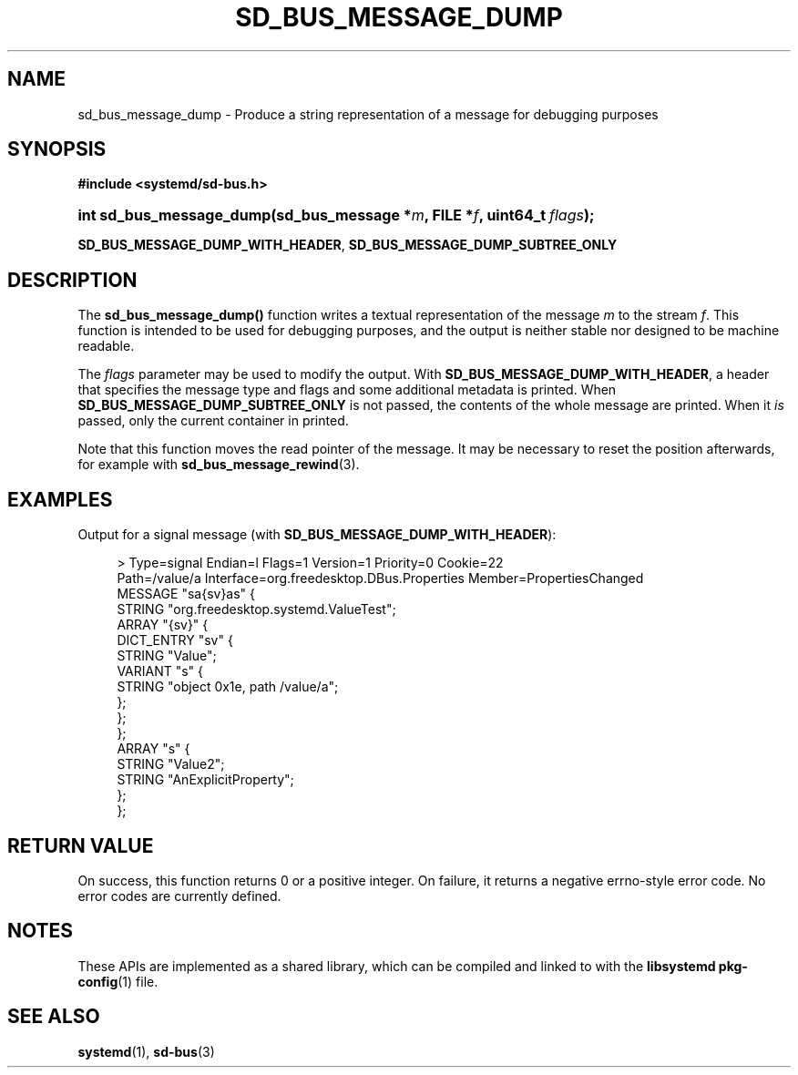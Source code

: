 '\" t
.TH "SD_BUS_MESSAGE_DUMP" "3" "" "systemd 245" "sd_bus_message_dump"
.\" -----------------------------------------------------------------
.\" * Define some portability stuff
.\" -----------------------------------------------------------------
.\" ~~~~~~~~~~~~~~~~~~~~~~~~~~~~~~~~~~~~~~~~~~~~~~~~~~~~~~~~~~~~~~~~~
.\" http://bugs.debian.org/507673
.\" http://lists.gnu.org/archive/html/groff/2009-02/msg00013.html
.\" ~~~~~~~~~~~~~~~~~~~~~~~~~~~~~~~~~~~~~~~~~~~~~~~~~~~~~~~~~~~~~~~~~
.ie \n(.g .ds Aq \(aq
.el       .ds Aq '
.\" -----------------------------------------------------------------
.\" * set default formatting
.\" -----------------------------------------------------------------
.\" disable hyphenation
.nh
.\" disable justification (adjust text to left margin only)
.ad l
.\" -----------------------------------------------------------------
.\" * MAIN CONTENT STARTS HERE *
.\" -----------------------------------------------------------------
.SH "NAME"
sd_bus_message_dump \- Produce a string representation of a message for debugging purposes
.SH "SYNOPSIS"
.sp
.ft B
.nf
#include <systemd/sd\-bus\&.h>
.fi
.ft
.HP \w'int\ sd_bus_message_dump('u
.BI "int sd_bus_message_dump(sd_bus_message\ *" "m" ", FILE\ *" "f" ", uint64_t\ " "flags" ");"
.PP
\fBSD_BUS_MESSAGE_DUMP_WITH_HEADER\fR,
\fBSD_BUS_MESSAGE_DUMP_SUBTREE_ONLY\fR
.SH "DESCRIPTION"
.PP
The
\fBsd_bus_message_dump()\fR
function writes a textual representation of the message
\fIm\fR
to the stream
\fIf\fR\&. This function is intended to be used for debugging purposes, and the output is neither stable nor designed to be machine readable\&.
.PP
The
\fIflags\fR
parameter may be used to modify the output\&. With
\fBSD_BUS_MESSAGE_DUMP_WITH_HEADER\fR, a header that specifies the message type and flags and some additional metadata is printed\&. When
\fBSD_BUS_MESSAGE_DUMP_SUBTREE_ONLY\fR
is not passed, the contents of the whole message are printed\&. When it
\fIis\fR
passed, only the current container in printed\&.
.PP
Note that this function moves the read pointer of the message\&. It may be necessary to reset the position afterwards, for example with
\fBsd_bus_message_rewind\fR(3)\&.
.SH "EXAMPLES"
.PP
Output for a signal message (with
\fBSD_BUS_MESSAGE_DUMP_WITH_HEADER\fR):
.sp
.if n \{\
.RS 4
.\}
.nf
>\& Type=signal  Endian=l  Flags=1  Version=1  Priority=0 Cookie=22
  Path=/value/a  Interface=org\&.freedesktop\&.DBus\&.Properties  Member=PropertiesChanged
  MESSAGE "sa{sv}as" {
          STRING "org\&.freedesktop\&.systemd\&.ValueTest";
          ARRAY "{sv}" {
                  DICT_ENTRY "sv" {
                          STRING "Value";
                          VARIANT "s" {
                                  STRING "object 0x1e, path /value/a";
                          };
                  };
          };
          ARRAY "s" {
                  STRING "Value2";
                  STRING "AnExplicitProperty";
          };
  };
    
.fi
.if n \{\
.RE
.\}
.sp
.SH "RETURN VALUE"
.PP
On success, this function returns 0 or a positive integer\&. On failure, it returns a negative errno\-style error code\&. No error codes are currently defined\&.
.SH "NOTES"
.PP
These APIs are implemented as a shared library, which can be compiled and linked to with the
\fBlibsystemd\fR\ \&\fBpkg-config\fR(1)
file\&.
.SH "SEE ALSO"
.PP
\fBsystemd\fR(1),
\fBsd-bus\fR(3)
